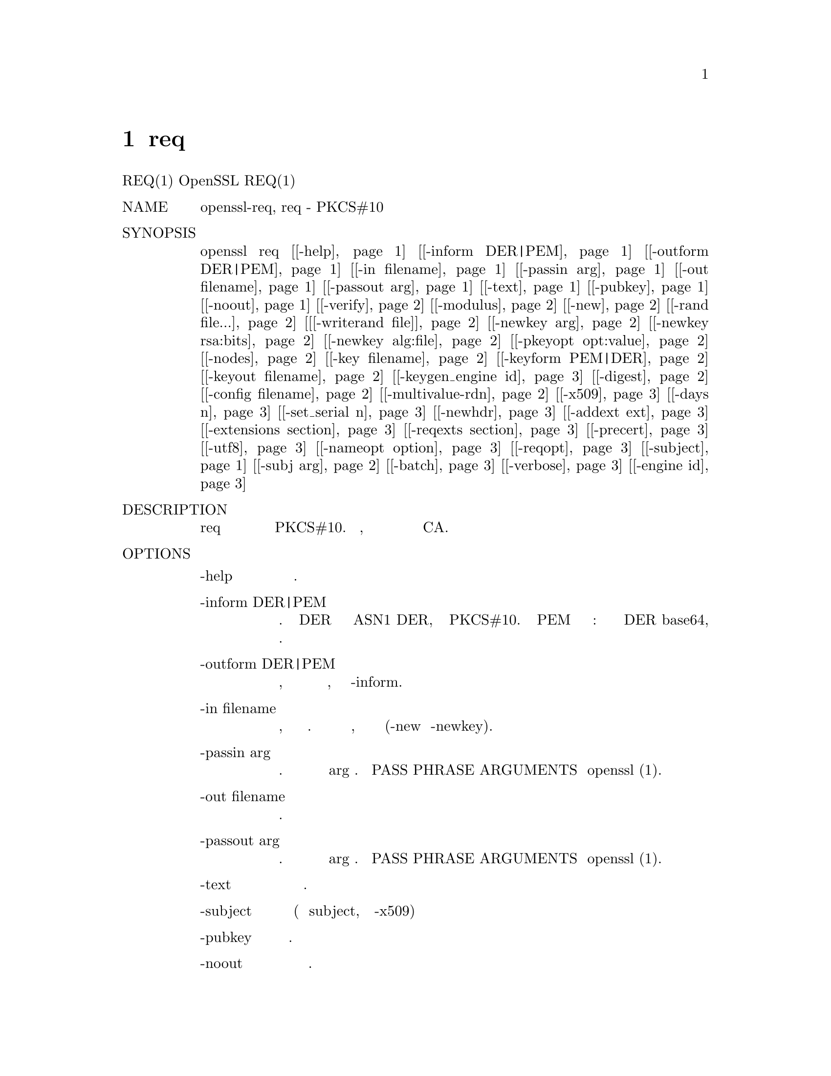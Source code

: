 @node req, ASN1PARSE, X509, Top
@chapter req
REQ(1)                              OpenSSL                             REQ(1)
@table @asis
@item NAME
       openssl-req, req - PKCS#10 сертификат запроса и утилита
       генерации сертификата

@item SYNOPSIS
       openssl req [@ref{req -help,, -help}] [@ref{req -inform DER|PEM,, -inform DER|PEM}] [@ref{req -outform DER|PEM,, -outform DER|PEM}] [@ref{req -in filename,, -in filename}] [@ref{req -passin arg,, -passin arg}] [@ref{req -out filename,, -out filename}] [@ref{req -passout arg,, -passout arg}] [@ref{req -text,, -text}] [@ref{req -pubkey,, -pubkey}] [@ref{req -noout,, -noout}] [@ref{req -verify,, -verify}] [@ref{req -modulus,, -modulus}] [@ref{req -new,, -new}] [@ref{req -rand file...,, -rand file...}] [@ref{req [-writerand file],, [-writerand file]}] [@ref{req -newkey arg,, -newkey arg}] [@ref{req rsa:nbits,, -newkey rsa:bits}] [@ref{req -newkey alg:file,, -newkey alg:file}] [@ref{req -pkeyopt opt:value,, -pkeyopt opt:value}] [@ref{req -nodes,, -nodes}] [@ref{req -key filename,, -key filename}] [@ref{req -keyform PEM|DER,, -keyform PEM|DER}] [@ref{req -keyout filename,, -keyout filename}] [@ref{req -keygen_engine id,, -keygen_engine id}] [@ref{req -digest,, -digest}] [@ref{req -config filename,, -config filename}] [@ref{req -multivalue-rdn,, -multivalue-rdn}] [@ref{req -x509,, -x509}] [@ref{req -days n,, -days n}] [@ref{req -set_serial n,, -set_serial n}] [@ref{req -newhdr,, -newhdr}] [@ref{req -addext ext,, -addext ext}] [@ref{req -extensions section,, -extensions section}] [@ref{req -reqexts section,, -reqexts section}] [@ref{req -precert,, -precert}] [@ref{req -utf8,, -utf8}] [@ref{req -nameopt option,, -nameopt option}] [@ref{req -reqopt,, -reqopt}] [@ref{req -subject,, -subject}] [@ref{req -subj arg,, -subj arg}] [@ref{req -batch,, -batch}] [@ref{req -verbose,, -verbose}] [@ref{req -engine id,, -engine id}]

@item DESCRIPTION
       Команда req в первую очередь создает и обрабатывает запросы сертификатов
       в формате PKCS#10. Кроме того, она может создавать самозаверяющие
       сертификаты для использования в качестве например корневых CA.

@item OPTIONS
@table @asis
@item       -help @anchor{req -help}
           Распечатайте сообщение об использовании.

@item       -inform DER|PEM @anchor{req -inform DER|PEM}
           Это определяет формат ввода. Опция DER использует закодированную
           форму ASN1 DER, совместимую с PKCS#10. Форма PEM является форматом
           по умолчанию: она состоит из формата DER base64, закодированного
           с дополнительными строками верхнего и нижнего колонтитула.

@item       -outform DER|PEM @anchor{req -outform DER|PEM}
           Это определяет формат вывода, параметры имеют то же значение и
           значение по умолчанию, что и опция -inform.

@item       -in filename @anchor{req -in filename}
           Здесь указывается имя входного файла для чтения запроса или стандартный
           ввод, если эта опция не указана. Запрос читается только в том случае,
           если не указаны параметры создания (-new и -newkey).

@item       -passin arg @anchor{req -passin arg}
           Источник пароля входного файла. Для получения дополнительной информации
           о формате arg см. Раздел PASS PHRASE ARGUMENTS в openssl (1).

@item       -out filename @anchor{req -out filename}
           Это указывает имя выходного файла для записи или стандартный вывод
           по умолчанию.

@item       -passout arg @anchor{req -passout arg}
           Исходный файл с паролем источника. Для получения дополнительной
           информации о формате arg см. Раздел PASS PHRASE ARGUMENTS в openssl (1).

@item       -text @anchor{req -text}
           Распечатывает запрос сертификата в текстовом виде.

@item       -subject @anchor{req -subject}
           Распечатывает тему запроса (или сертификат subject, если указан -x509)

@item       -pubkey @anchor{req -pubkey}
           Выводит открытый ключ.

@item       -noout @anchor{req -noout}
           Эта опция предотвращает вывод закодированной версии запроса.

@item       -modulus @anchor{req -modulus}
           Эта опция выводит значение модуля открытого ключа, содержащегося в запросе.

@item       -verify @anchor{req -verify}
           Проверяет подпись на запросе.

@item       -new @anchor{req -new}
           Эта опция генерирует новый запрос сертификата. Он запросит
           у пользователя соответствующие значения поля. Фактические
           запрашиваемые поля и их максимальный и минимальный размеры
           указываются в файле конфигурации и любых запрошенных расширениях.

           Если опция -key не используется, она сгенерирует новый закрытый
           ключ RSA, используя информацию, указанную в файле конфигурации.

@item       -rand file... @anchor{req -rand file...}
           Файл или файлы, содержащие случайные данные, используемые для
           заполнения генератора случайных чисел. Можно указать несколько
           файлов, разделенных символом, зависящим от ОС. Разделителем
           является (;) для MS-Windows, (,) для OpenVMS, и (:) для других.

@item       [-writerand file] @anchor{req [-writerand file]}
           Записывает случайные данные в указанный файл при выходе. Это может
           быть использовано с последующим флагом -rand.

@item       -newkey arg @anchor{req -newkey arg}
           Эта опция создает новый запрос сертификата и новый закрытый ключ.
           Аргумент принимает одну из нескольких форм. rsa:nbits @anchor{req rsa:nbits},
           где nbits - это количество битов, генерирует ключ RSA размером nbit. Если
           nbits не указан, т.е. указан -newkey rsa, используется размер ключа
           по умолчанию, указанный в файле конфигурации.

           Все остальные алгоритмы поддерживают форму -newkey alg:file @anchor{req -newkey alg:file}, где
           файл может быть файлом параметров алгоритма, созданным командой
           genpkey -genparam или сертификатом X.509 для ключа с
           соответствующим алгоритмом.

           param:file генерирует ключ, используя файл параметров или файл
           сертификата, алгоритм определяется параметрами. algname:file
           использует алгоритм algname и файл параметров file:, оба алгоритма
           должны совпадать, иначе возникает ошибка. algname просто использует
           алгоритм algname, а параметры, если необходимо, должны быть указаны
           через параметр -pkeyopt.

           dsa:filename генерирует ключ DSA, используя параметры в имени файла
           filenameфайла. ec: filename генерирует ключ EC (может использоваться
           как с алгоритмами ECDSA, так и с ECDH), gost2001:filename генерирует
           ключ GOST R 34.10-2001 (требуется механизм ccgost, настроенный в
           файле конфигурации). Если указан только gost2001, набор параметров
           должен быть указан как -pkeyopt paramset:X

@item       -pkeyopt opt:value @anchor{req -pkeyopt opt:value}
           Установите опцию алгоритма открытого ключа opt в значение. Точный
           набор поддерживаемых параметров зависит от используемого алгоритма
           открытого ключа и его реализации. Смотрите KEY GENERATION OPTIONS
           на странице руководства genpkey для более подробной информации.

@item       -key filename @anchor{req -key filename}
           Это указывает файл для чтения закрытого ключа из. Он также принимает
           закрытые ключи формата PKCS#8 для файлов формата PEM.

@item       -keyform PEM|DER @anchor{req -keyform PEM|DER}
           Формат файла закрытого ключа, указанный в аргументе -key. PEM является
           значением по умолчанию.

@item       -keyout filename @anchor{req -keyout filename}
           Это дает имя файла для записи недавно созданного закрытого ключа.
           Если эта опция не указана, то используется имя файла, присутствующее
           в файле конфигурации.

@item       -nodes @anchor{req -nodes}
           Если указан этот параметр, то при создании закрытого ключа он не
           будет зашифрован.

@item       -digest @anchor{req -digest}
           Здесь указывается дайджест сообщения для подписи запроса. Можно
           использовать любой дайджест, поддерживаемый командой OpenSSL dgst.
           Это переопределяет алгоритм дайджеста, указанный в файле конфигурации.

           Некоторые алгоритмы с открытым ключом могут отменять этот выбор.
           Например, сигнатуры DSA всегда используют сигнатуры SHA1, GOST R 34.10,
           всегда используют GOST R 34.11-94 (-md_gost94), Ed25519 и Ed448,
           никогда не используют дайджест.

@item       -config filename @anchor{req -config filename}
           Это позволяет указать альтернативный файл конфигурации. Optional;
           для описания значения по умолчанию, см. "COMMAND SUMMARY" в openssl.

@item       -subj arg @anchor{req -subj arg}
           Устанавливает имя субъекта для нового запроса или заменяет имя
           субъекта при обработке запроса. Объект arg должен быть
           отформатирован как /type0=value0/type1=value1/type2=.....
           Символы ключевых слов могут быть экранированы / (backslash), и
           пробел сохраняется. Пустые значения разрешены, но соответствующий
           тип не будет включен в запрос.

@item       -multivalue-rdn @anchor{req -multivalue-rdn}
           Эта опция заставляет аргумент -subj интерпретироваться с полной
           поддержкой многозначного RDN. Пример:

           /DC=org/DC=OpenSSL/DC=users/UID=123456+CN=John Doe

           Если -multi-rdn не используется, тогда значением UID является
           123456+CN=John Doe.

@item       -x509 @anchor{req -x509}
           Эта опция выводит самозаверяющий сертификат вместо запроса
           сертификата. Обычно это используется для создания тестового
           сертификата или самозаверяющего корневого объекта CA. Добавленные
           в сертификат расширения (если таковые имеются) указываются в
           файле конфигурации. Если не указано использование опции
           set_serial, для серийного номера будет использоваться
           большое случайное число.

           Если существующий запрос указан с помощью опции -in, он
           преобразуется в самозаверяющий сертификат, в противном случае
           создается новый запрос.

@item       -days n @anchor{req -days n}
           Когда используется опция -x509, это указывает количество дней для
           сертификации сертификата, в противном случае он игнорируется.
           n должно быть положительным целым числом. По умолчанию 30 дней.

@item       -set_serial n @anchor{req -set_serial n}
           Серийный номер для использования при выводе самозаверяющего
           сертификата. Это может быть указано как десятичное значение
           или шестнадцатеричное значение, если ему предшествует 0x.

@item       -addext ext @anchor{req -addext ext}
           Добавьте конкретное расширение к сертификату (если присутствует
           опция -x509) или запрос сертификата. Аргумент должен иметь форму
           пары key=value, как это будет отображаться в файле конфигурации.

           Эта опция может быть дана несколько раз.

@item       -extensions section @anchor{req -extensions section}

@item            -reqexts section @anchor{req -reqexts section}
            
           Эти параметры указывают альтернативный объект sections, который
           включает расширения сертификата (если присутствует параметр -x509)
           или расширения запроса сертификата. Это позволяет использовать
           несколько разных разделов в одном и том же файле конфигурации
           для указания запросов для различных целей.

@item       -precert @anchor{req -precert}
           Расширение будет добавлено к сертификату, что сделает его
           "pre-certificate" (смотри RFC6962). Это может быть отправлено
           в журналы прозрачности сертификата для получения подписанных
           временных отметок сертификата (SCTs). Эти SCTs могут быть затем
           встроены в предварительный сертификат как расширение перед удалением
           и подписанием сертификата.

           Это подразумевает флаг -new.

@item       -utf8 @anchor{req -utf8}
           Эта опция заставляет значения полей интерпретироваться как строки
           UTF8, по умолчанию они интерпретируются как ASCII. Это означает,
           что значения полей, запрашиваемые из терминала или полученные из
           файла конфигурации, должны быть действительными строками UTF8.

@item       -nameopt option @anchor{req -nameopt option}
           Опция, которая определяет, как отображаются имена subject или
           issuer. Аргумент option может быть одним или несколькими параметрами,
           разделенными запятыми. В качестве альтернативы переключатель -nameopt
           может использоваться более одного раза для установки нескольких
           параметров. Смотрите страницу руководства x509 для деталей.

@item       -reqopt @anchor{req -reqopt}
           Настройте формат вывода, используемый с -text. Аргументом опции
           может быть одна опция или несколько опций, разделенных запятыми.

           Смотрите обсуждение параметра -certopt в команде x509.

@item       -newhdr @anchor{req -newhdr}
           Добавляет слово NEW в заголовок файла и строки нижнего колонтитула
           в выводимом запросе. Некоторое программное обеспечение
           (сервер сертификатов Netscape) и некоторое CAs нуждаются
           в этом.

@item       -batch @anchor{req -batch}
           Неинтерактивный режим.

@item       -verbose @anchor{req -verbose}
           Распечатайте дополнительную информацию о выполняемых операциях.

@item       -engine id @anchor{req -engine id}
           Указание механизма (по его уникальной строке идентификатора)
           приведет к тому, что req попытается получить функциональную
           ссылку на указанный механизм, тем самым инициализируя его при
           необходимости. Движок будет установлен по умолчанию для всех
           доступных алгоритмов.

@item       -keygen_engine id @anchor{req -keygen_engine id}
           Определяет механизм (его уникальной строкой идентификатора),
           который будет использоваться для операций генерации ключа.
@end table
@item CONFIGURATION FILE FORMAT
       Параметры конфигурации указаны в разделе req файла конфигурации.
       Как и во всех файлах конфигурации, если в конкретном разделе не
       указано значение (то есть req), то выполняется поиск и в
       исходном безымянном разделе или разделе по умолчанию.

       Доступные варианты подробно описаны ниже.
@table @asis
@item       input_password output_password
           Пароли для входного файла закрытого ключа (если есть) и
           выходного файла закрытого ключа (если он будет создан).
           Параметры командной строки passin и passout переопределяют
           значения файла конфигурации.

@item       default_bits
           Определяет размер ключа по умолчанию в битах.

           Эта опция используется вместе с опцией -new для генерации нового
           ключа. Его можно переопределить, указав явный размер ключа в опции
           -newkey. Наименьший принятый размер ключа составляет 512 бит. Если
           размер ключа не указан, то используется 2048 бит.

@item       default_keyfile
           Это имя файла по умолчанию для записи закрытого ключа. Если не
           указано, ключ записывается в стандартный вывод. Это может быть
           отменено с помощью опции -keyout.

@item       oid_file
           Это указывает на файл, содержащий дополнительные OBJECT IDENTIFIERS.
           Каждая строка файла должна состоять из числовой формы идентификатора
           объекта, за которым следует пробел, затем короткое имя, затем пробел и,
           наконец, длинное имя.

@item       oid_section
           Это указывает на раздел в файле конфигурации, содержащий дополнительные
           идентификаторы объекта. Каждая строка должна состоять из короткого имени
           идентификатора объекта, затем = и числовой формы. Короткие и длинные имена
           одинаковы при использовании этой опции.

@item       RANDFILE
           При запуске указанный файл загружается в генератор случайных чисел, а при
           выходе в него записывается 256 байт. Используется для генерации закрытого ключа.

@item       encrypt_key
           Если для этого параметра установлено значение no, то, если сгенерирован закрытый
           ключ, он не шифруется. Это эквивалентно опции командной строки -nodes. Для
           совместимости encrypt_rsa_key является эквивалентной опцией.

@item       default_md
           Эта опция указывает алгоритм дайджеста для использования. Можно использовать
           любой дайджест, поддерживаемый командой OpenSSL dgst. Эта опция может быть
           переопределена в командной строке. Некоторые алгоритмы подписывания
           (Ed25519 и Ed448) будут игнорировать любой дайджест, который был установлен.

@item       string_mask
           Эта опция маскирует использование определенных типов строк в определенных полях.
           Большинству пользователей не нужно менять эту опцию.

           Он может быть установлен на несколько значений по умолчанию, который также
           является параметром по умолчанию, который использует PrintableStrings, T61Strings
           и BMPStrings, если используется значение pkix, тогда будет использоваться только
           PrintableStrings и BMPStrings. Это следует за рекомендацией PKIX в RFC2459. Если
           используется опция utf8only, то будет использоваться только UTF8Strings: это
           рекомендация PKIX в RFC2459 после 2003 года. Наконец, опция nombstr просто
           использует PrintableStrings и T61Strings: у определенного программного обеспечения
           есть проблемы с BMPStrings и UTF8Strings: в частности, Netscape.

@item       req_extensions
           Здесь указывается раздел файла конфигурации, содержащий список расширений для
           добавления в запрос сертификата. Это может быть отменено переключателем командной
           строки -reqexts. См. Страницу руководства x509v3_config для получения подробной
           информации о формате раздела расширения.

@item       x509_extensions
           Здесь указывается раздел файла конфигурации, содержащий список расширений для
           добавления в сертификат, сгенерированный при использовании переключателя -x509.
           Это может быть отменено переключателем командной строки -extensions.

@item       prompt
           Если установлено значение no, это отключает запрос полей сертификата и просто
           принимает значения из файла конфигурации напрямую. Это также изменяет ожидаемый
           формат разделов отличительного имени и атрибутов.

@item       utf8
           Если установлено значение yes, то значения полей будут интерпретироваться как
           строки UTF8, по умолчанию они интерпретируются как ASCII. Это означает, что
           значения полей, запрашиваемые из терминала или полученные из файла конфигурации,
           должны быть действительными строками UTF8.

@item       attributes
           Это определяет раздел, содержащий любые атрибуты запроса: его формат такой же, как
           у distinguished_name. Обычно они могут содержать типы challengePassword и
           unstructuredName. В настоящее время они игнорируются утилитами подписывания
           запросов OpenSSL, но некоторые CA могут захотеть их.

@item       distinguished_name
           Здесь указывается раздел, содержащий поля различающихся имен, которые необходимо
           запрашивать при создании сертификата или запроса сертификата. Формат описан в
           следующем разделе.
@end table
@item DISTINGUISHED NAME AND ATTRIBUTE SECTION FORMAT
      ФОРМАТ ОТЛИЧИТЕЛЬНОГО ИМЕНИ И АТРИБУТА
@display
       Существует два отдельных формата для разделов с выделенными именами и атрибутами.
       Если опция приглашения установлена ​​в no, то эти разделы просто состоят из имен
       полей и значений: например,

        CN=My Name
        OU=My Organization
        emailAddress=someone@@somewhere.org

       Это позволяет внешним программам (GUI based) сгенерировать файл шаблона со всеми
       именами и значениями полей и просто передать его в req. Пример такого типа файла
       конфигурации содержится в разделе EXAMPLES.

       В качестве альтернативы, если опция подсказки отсутствует или не установлена ​​в no,
       тогда файл содержит информацию о подсказке поля. Он состоит из строк вида:

        fieldName="prompt"
        fieldName_default="default field value"
        fieldName_min= 2
        fieldName_max= 4

       "fieldName" - это используемое имя поля, например, commonName (или CN). Строка
       "prompt" используется, чтобы попросить пользователя ввести соответствующие данные.
       Если пользователь ничего не вводит, то используется значение по умолчанию, если
       значение по умолчанию отсутствует, тогда поле опускается. Поле все еще может быть
       опущено, если присутствует значение по умолчанию, если пользователь просто
       вводит символ '.'.

       Количество вводимых символов должно быть между fieldName_min и fieldName_max limits:
       могут быть дополнительные ограничения в зависимости от используемого поля
       (например, countryName может быть длиной всего два символа и должен
       помещаться в PrintableString).

       Некоторые поля (такие как organizationName) могут использоваться более одного
       раза в DN. Это создает проблему, потому что файлы конфигурации не распознают
       одно и то же имя, встречающееся дважды. Чтобы избежать этой проблемы, если
       fieldName содержит несколько символов, за которыми следует полная остановка,
       они будут игнорироваться. Так, например, второй organizationName можно
       ввести, называя его "1.organizationName".

       Фактически разрешенными именами полей являются любые короткие или длинные
       идентификаторы объектов. Они скомпилированы в OpenSSL и включают обычные
       значения, такие как commonName, countryName, localityName, organizationName,
       organizationalUnitName, stateOrProvinceName. Кроме того, emailAddress включает
       в себя,также имя, фамилию, инициалы givenName и dnQualifier.

       Дополнительные идентификаторы объекта могут быть определены с помощью
       параметров oid_file или oid_section в файле конфигурации. Любые
       дополнительные поля будут обрабатываться так, как если бы они
       были объектами DirectoryString.
@end display
@item EXAMPLES

       Изучите и подтвердите запрос сертификата:
@quotation
        openssl req -in req.pem -text -verify -noout
@end quotation
       Создайте закрытый ключ, а затем сгенерируйте запрос сертификата из него:
@quotation
        openssl genrsa -out key.pem 2048
        openssl req -new -key key.pem -out req.pem
@end quotation
       То же самое, но только с использованием req:
@quotation
        openssl req -newkey rsa:2048 -keyout key.pem -out req.pem
@end quotation
       Создайте самоподписанный корневой сертификат:
@quotation
        openssl req -x509 -newkey rsa:2048 -keyout key.pem -out req.pem
@end quotation
       Пример файла, на который указывает опция oid_file:
@quotation
        1.2.3.4        shortName       A longer Name
        1.2.3.6        otherName       Other longer Name
@end quotation
       Пример раздела, на который указывает oid_section, использующий
       расширение переменной:
@quotation
        testoid1=1.2.3.5
        testoid2=$@{testoid1@}.6
@end quotation
       Пример файла конфигурации, запрашивающий значения полей:
@display
        [ req ]
        default_bits           = 2048
        default_keyfile        = privkey.pem
        distinguished_name     = req_distinguished_name
        attributes             = req_attributes
        req_extensions         = v3_ca

        dirstring_type = nobmp

        [ req_distinguished_name ]
        countryName                    = Country Name (2 letter code)
        countryName_default            = AU
        countryName_min                = 2
        countryName_max                = 2

        localityName                   = Locality Name (eg, city)

        organizationalUnitName         = Organizational Unit Name (eg, section)

        commonName                     = Common Name (eg, YOUR name)
        commonName_max                 = 64

        emailAddress                   = Email Address
        emailAddress_max               = 40

        [ req_attributes ]
        challengePassword              = A challenge password
        challengePassword_min          = 4
        challengePassword_max          = 20

        [ v3_ca ]

        subjectKeyIdentifier=hash
        authorityKeyIdentifier=keyid:always,issuer:always
        basicConstraints = critical, CA:true
@end display
       Пример конфигурации, содержащий все значения полей:
@display
        RANDFILE               = $ENV::HOME/.rnd

        [ req ]
        default_bits           = 2048
        default_keyfile        = keyfile.pem
        distinguished_name     = req_distinguished_name
        attributes             = req_attributes
        prompt                 = no
        output_password        = mypass

        [ req_distinguished_name ]
        C                      = GB
        ST                     = Test State or Province
        L                      = Test Locality
        O                      = Organization Name
        OU                     = Organizational Unit Name
        CN                     = Common Name
        emailAddress           = test@@email.address

        [ req_attributes ]
        challengePassword              = Пароль для вызова
@end display
       Пример предоставления наиболее распространенных атрибутов
       (subject и extensions) в командной строке:
@display
        openssl req -new -subj "/C=GB/CN=foo" \
                         -addext "subjectAltName = DNS:foo.co.uk" \
                         -addext "certificatePolicies = 1.2.3.4" \
                         -newkey rsa:2048 -keyout key.pem -out req.pem
@end display
@item NOTES
@display
       Строки верхнего и нижнего колонтитула в формате PEM обычно:

        -----BEGIN CERTIFICATE REQUEST-----
        -----END CERTIFICATE REQUEST-----

       Некоторое программное обеспечение (некоторые версии сервера сертификатов
       Netscape) вместо этого требует:

        -----BEGIN NEW CERTIFICATE REQUEST-----
        -----END NEW CERTIFICATE REQUEST-----

       который производится с опцией -newhdr, но в остальном совместим. Любая
       форма принимается прозрачно на входе.

       Запросы на сертификат, сгенерированные Xenroll с MSIE, имеют добавленные
       расширения. Он включает в себя расширение keyUsage, которое определяет
       тип ключа (только для подписи или общего назначения) и любой дополнительный
       OIDs, введенный сценарием в расширение extendedKeyUsage.
@end display
@item DIAGNOSTICS

       Следующие сообщения часто спрашивают о:
@quotation
               Using configuration from /some/path/openssl.cnf
               Unable to load config info@*
               (Использование конфигурации из /some/path/openssl.cnf
               Невозможно загрузить информацию о конфигурации)
@end quotation
       Это сопровождается некоторое время спустя...
@quotation
               unable to find 'distinguished_name' in config
               problems making Certificate Request@*
               (не удается найти 'distinguished_name' проблема d
               конфигурации, делающих Certificate Request)
@end quotation
       Первое сообщение об ошибке - ключ: он не может найти файл
       конфигурации! Некоторым операциям (например, проверка запроса
       сертификата) не требуется файл конфигурации, поэтому его использование
       не является обязательным. Однако для создания сертификатов или
       запросов необходим файл конфигурации. Это можно рассматривать
       как ошибку.

       Еще одно загадочное сообщение это:
@display
               Attributes:
                   a0:00
@end display
       это отображается, когда атрибуты отсутствуют, и запрос включает в
       себя правильную пустую структуру SET OF (кодировка DER которой -
       0xa0 0x00). Если вы просто видите:
@display
               Attributes:
@end display
       тогда SET OF отсутствует и кодировка технически недопустима (но это
       допустимо). См. Описание параметра командной строки -asn1-kludge
       для получения дополнительной информации..

@item BUGS

       OpenSSL не работает с T61Strings (он же TeletexStrings): он эффективно
       обрабатывает их, поскольку ISO-8859-1 (Latin 1), Netscape и MSIE ведут
       себя одинаково. Это может вызвать проблемы, если вам нужны символы,
       которых нет в PrintableStrings, и вы не хотите или не можете
       использовать BMPStrings.

       Как следствие обработки T61String, единственный правильный способ
       представления акцентированных символов в OpenSSL - это использование
       BMPString: к сожалению, в настоящее время Netscape подавляет их. Если
       вам нужно использовать акцентированные символы с Netscape и MSIE, вам
       необходимо использовать недействительную форму T61String.

       Текущие побуждения не очень дружелюбны. Это не позволяет вам подтвердить
       то, что вы только что ввели. Другие вещи, такие как расширения в запросах
       сертификатов, статически определены в файле конфигурации. Некоторые из них:
       например, адрес электронной почты в subjectAltName должен быть введен
       пользователем.

@item SEE ALSO
       x509(1), ca(1), genrsa(1), gendsa(1), config(5), x509v3_config(5)

@item COPYRIGHT
       Copyright 2000-2018 The OpenSSL Project Authors. All Rights Reserved.

       Licensed under the OpenSSL license (the "License").  You may not use
       this file except in compliance with the License.  You can obtain a copy
       in the file LICENSE in the source distribution or at
       <https://www.openssl.org/source/license.html>.
@end table
1.1.1a                            2018-11-20                            REQ(1)
